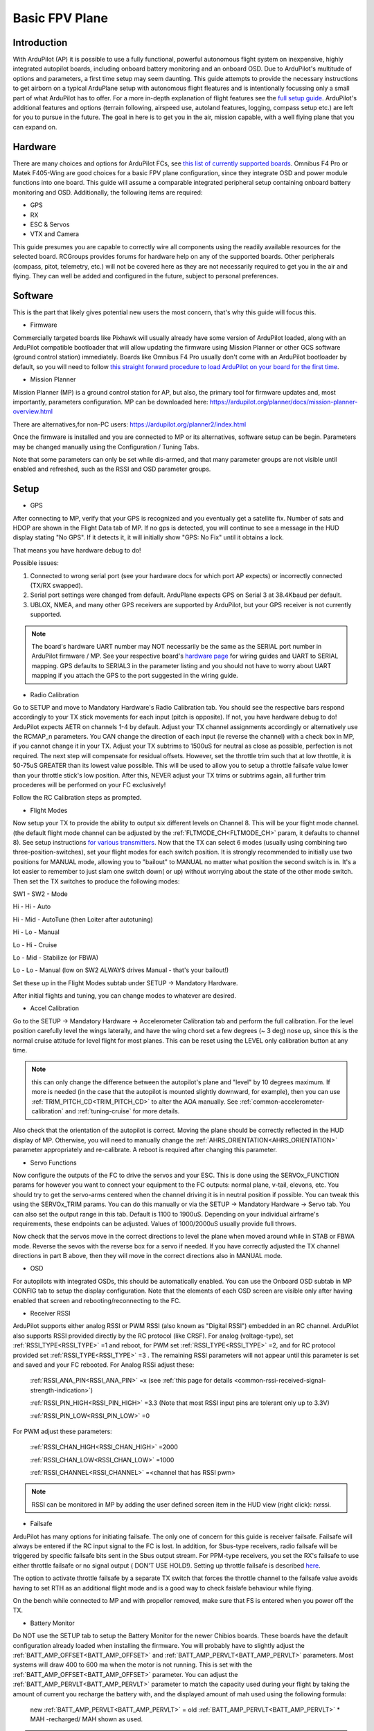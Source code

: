 .. _basic-setup:

===============
Basic FPV Plane
===============


Introduction
------------

With ArduPilot (AP) it is possible to use a fully functional, powerful autonomous flight system on inexpensive, highly
integrated autopilot boards, including onboard battery monitoring and an onboard OSD. Due to ArduPilot's 
multitude of options and parameters, a first time setup may seem daunting. 
This guide attempts to provide the necessary instructions to get airborn on a typical ArduPlane setup with autonomous 
flight fleatures and is intentionally focussing only a small part of what ArduPilot has to offer. 
For a more in-depth explanation of flight features see the `full setup guide <arduplane-setup.html>`__.
ArduPilot's additional features and options (terrain following, airspeed use, autoland features, logging,
compass setup etc.) are left for you to pursue in the future. The goal in here is to get you in the air,
mission capable, with a well flying plane that you can expand on.


Hardware
--------

There are many choices and options for ArduPilot FCs, see `this list of currently supported boards <common-autopilots.html>`__. 
Omnibus F4 Pro or Matek F405-Wing are good choices for a basic FPV plane
configuration, since they integrate OSD and power module functions into one board. This guide will assume a comparable integrated peripheral setup containing onboard battery monitoring and OSD. Additionally, the following items are required:

-  GPS
-  RX
-  ESC & Servos
-  VTX and Camera


This guide presumes you are capable to correctly wire all components using the readily available
resources for the selected board. RCGroups provides forums for hardware help on any of the supported boards.
Other peripherals (compass, pitot, telemetry, etc.) will not be covered here as they are not necessarily
required to get you in the air and flying. They can well be added and configured in the future, subject to personal preferences.


Software
--------

This is the part that likely gives potential new users the most concern, that's why this guide
will focus this.

-  Firmware

Commercially targeted boards like Pixhawk will usually already have some version of ArduPilot loaded, along with an 
ArduPilot compatible bootloader that will allow updating the firmware using Mission Planner or other GCS software (ground control station) immediately.
Boards like Omnibus F4 Pro usually don't come with an ArduPilot bootloader by default, so you will need to
follow `this straight forward procedure to load ArduPilot on your board for the first time <common-loading-firmware-onto-chibios-only-boards.html>`__.

-  Mission Planner

Mission Planner (MP) is a ground control station for AP, but also, the primary tool for firmware updates and, most importantly, parameters configuration. MP can be downloaded here:
https://ardupilot.org/planner/docs/mission-planner-overview.html

There are alternatives,for non-PC users:
https://ardupilot.org/planner2/index.html

Once the firmware is installed and you are connected to MP or its alternatives, software setup can be begin. 
Parameters may be changed manually using the Configuration / Tuning Tabs.

Note that some parameters can only be set while dis-armed, and that many parameter groups are not visible until enabled and refreshed, such as the RSSI and OSD parameter groups.

Setup
-----

-  GPS

After connecting to MP, verify that your GPS is recognized and you eventually get a satellite fix. Number of sats and
HDOP are shown in the Flight Data tab of MP. If no gps is detected, you will continue to see a message in the HUD display stating "No GPS". If it detects it, it will initially show "GPS: No Fix" until it obtains a lock.

That means you have hardware debug to do!

Possible issues:

1. Connected to wrong serial port (see your hardware docs for which port AP expects) or incorrectly connected (TX/RX swapped).
2. Serial port settings were changed from default. ArduPlane expects GPS on Serial 3 at 38.4Kbaud per default.
3. UBLOX, NMEA, and many other GPS receivers are supported by ArduPilot, but your GPS receiver is not currently supported.

.. Note::
    The board's hardware UART number may NOT necessarily be the same as the SERIAL port number in ArduPilot firmware / MP.
    See your respective board's `hardware page <common-autopilots.html>`__ for wiring guides and UART to SERIAL mapping. GPS defaults
    to SERIAL3 in the parameter listing and you should not have to worry about UART mapping if you attach the GPS to the port
    suggested in the wiring guide.

-  Radio Calibration

Go to SETUP and move to Mandatory Hardware's Radio Calibration tab. You should see
the respective bars respond accordingly to your TX stick movements for each input (pitch is opposite). 
If not, you have hardware debug to do! 
ArduPilot expects AETR on channels 1-4 by default. Adjust your TX channel assignments accordingly or alternatively
use the RCMAP_n parameters. You CAN change the direction of each input (ie reverse the channel) with a check
box in MP, if you cannot change it in your TX. Adjust your TX subtrims to 1500uS for neutral as close as possible, perfection is not required. The next step will compensate for residual offsets. However, set the throttle trim such that
at low throttle, it is 50-75uS GREATER than its lowest value possible. This will be used to
allow you to setup a throttle failsafe value lower than your throttle stick's low position. After this, NEVER adjust your
TX trims or subtrims again, all further trim procederes will be performed on your FC exclusively!

Follow the RC Calibration steps as prompted.

-  Flight Modes

Now setup your TX to provide the ability to output six different levels on Channel 8. This will be your flight mode channel.
(the default flight mode channel can be adjusted by the :ref:`FLTMODE_CH<FLTMODE_CH>` param, it defaults to channel 8). 
See setup instructions `for various transmitters <common-rc-transmitter-flight-mode-configuration.html>`__.
Now that the TX can select 6 modes (usually using combining two three-position-switches), set your flight modes for each switch position.
It is strongly recommended to initially use two positions for MANUAL mode, allowing you to "bailout" to MANUAL no matter what
position the second switch is in. It's a lot easier to remember to just slam one switch down( or up)
without worrying about the state of the other mode switch. Then set the TX switches to produce the following modes:

SW1  -  SW2  -  Mode
  
Hi   -  Hi   -  Auto
  
Hi   -  Mid  -  AutoTune (then Loiter after autotuning)
  
Hi   -  Lo   -  Manual
  
Lo   -  Hi   -  Cruise
  
Lo   -  Mid  -  Stabilize (or FBWA)
  
Lo   -  Lo   -  Manual (low on SW2 ALWAYS drives Manual - that's your bailout!)

Set these up in the Flight Modes subtab under SETUP -> Mandatory Hardware.

After initial flights and tuning, you can change modes to whatever are desired.

-  Accel Calibration

Go to the SETUP -> Mandatory Hardware -> Accelerometer Calibration tab and
perform the full calibration. For the level position carefully level the wings laterally, and have the wing chord 
set a few degrees (~ 3 deg) nose up, since this is the normal cruise attitude for level flight for most planes.
This can be reset using the LEVEL only calibration button at any time.

.. note:: this can only change the difference between the autopilot's plane and "level" by 10 degrees maximum. If more is needed (in the case that the autopilot is mounted slightly downward, for example), then you can use :ref:`TRIM_PITCH_CD<TRIM_PITCH_CD>` to alter the AOA manually. See :ref:`common-accelerometer-calibration` and :ref:`tuning-cruise` for more details.

Also check that the orientation of the autopilot is correct. Moving the plane should be correctly reflected in the HUD display of MP. 
Otherwise, you will need to manually change the :ref:`AHRS_ORIENTATION<AHRS_ORIENTATION>` parameter appropriately and re-calibrate. A reboot is required after changing this parameter.

-  Servo Functions

Now configure the outputs of the FC to drive the servos and your ESC. This is done using the
SERVOx_FUNCTION params for however you want to connect your equipment to the FC
outputs: normal plane, v-tail, elevons, etc.
You should try to get the servo-arms centered when the channel driving it is in neutral
position if possible. You can tweak this using the SERVOx_TRIM params. You can do this
manually or via the SETUP -> Mandatory Hardware -> Servo tab. You can also set the
output range in this tab. Default is 1100 to 1900uS. Depending on your individual airframe's requirements, these endpoints 
can be adjusted. Values of 1000/2000uS usually provide full throws.

Now check that the servos move in the correct directions to level the plane when moved around while in STAB or FBWA mode. 
Reverse the sevos with the reverse box for a servo if needed. If you have correctly adjusted the TX channel directions in part B above, then they will move in the correct directions also in MANUAL mode. 

-  OSD

For autopilots with integrated OSDs, this should be automatically enabled. You
can use the Onboard OSD subtab in MP CONFIG tab to setup the display configuration.
Note that the elements of each OSD screen are visible only after having enabled that screen
and rebooting/reconnecting to the FC.

-  Receiver RSSI

ArduPilot supports either analog RSSI or PWM RSSI (also known as "Digital RSSI") embedded in an RC channel. ArduPilot also supports RSSI provided
directly by the RC protocol (like CRSF). For
analog (voltage-type), set :ref:`RSSI_TYPE<RSSI_TYPE>` =1 and reboot, for PWM set :ref:`RSSI_TYPE<RSSI_TYPE>` =2, and for RC protocol provided set :ref:`RSSI_TYPE<RSSI_TYPE>` =3 . The remaining RSSI
parameters will not appear until this parameter is set and saved and your FC rebooted. For Analog RSSi adjust these:

    :ref:`RSSI_ANA_PIN<RSSI_ANA_PIN>` =x (see :ref:`this page for details <common-rssi-received-signal-strength-indication>`)
    
    :ref:`RSSI_PIN_HIGH<RSSI_PIN_HIGH>` =3.3 (Note that most RSSI input pins are tolerant only up to 3.3V)
    
    :ref:`RSSI_PIN_LOW<RSSI_PIN_LOW>` =0

For PWM adjust these parameters:

    :ref:`RSSI_CHAN_HIGH<RSSI_CHAN_HIGH>` =2000
    
    :ref:`RSSI_CHAN_LOW<RSSI_CHAN_LOW>` =1000
    
    :ref:`RSSI_CHANNEL<RSSI_CHANNEL>` =<channel that has RSSI pwm>

.. Note:: 
    RSSI can be monitored in MP by adding the user defined screen item in the HUD view (right click): rxrssi.
    
- Failsafe

ArduPilot has many options for initiating failsafe. The only one of concern for this guide
is receiver failsafe. Failsafe will always be entered if the RC input signal to the FC is lost. 
In addition, for Sbus-type receivers, radio failsafe will be triggered by specific failsafe bits sent in the Sbus output stream. For PPM-type receivers, you set the RX's failsafe to use either throttle failsafe or no signal output ( DON'T USE HOLD!). Setting up throttle failsafe is described `here <apms-failsafe-function.html>`__.

The option to activate throttle failsafe by a separate TX switch that forces the throttle channel to the failsafe value avoids having to set RTH as an additional flight mode and is a good way to check faislafe behaviour while flying.

On the bench while connected to MP and with propellor removed, make sure that FS is entered when you power off the TX.

-  Battery Monitor

Do NOT use the SETUP tab to setup the Battery Monitor for the newer
Chibios boards. These boards have the default configuration already loaded when installing
the firmware.
You will probably have to slightly adjust the :ref:`BATT_AMP_OFFSET<BATT_AMP_OFFSET>` and :ref:`BATT_AMP_PERVLT<BATT_AMP_PERVLT>`
parameters. Most systems will draw 400 to 600 ma when the motor is not running. This is set
with the :ref:`BATT_AMP_OFFSET<BATT_AMP_OFFSET>` parameter. You can adjust the :ref:`BATT_AMP_PERVLT<BATT_AMP_PERVLT>` parameter to match the capacity used 
during your flight by taking the amount of current you recharge the battery with, and the displayed amount of mah used 
using the following formula:

    new :ref:`BATT_AMP_PERVLT<BATT_AMP_PERVLT>` = old :ref:`BATT_AMP_PERVLT<BATT_AMP_PERVLT>` * MAH -recharged/ MAH shown as used.

.. Note:: 
    this isn't 100% accurate due to several factors, but is close enough. You may have to iterate a few times. 
    Also be sure to set the :ref:`BATT_CAPACITY<BATT_CAPACITY>` parameter.

- Compass

Tradition fixed wing ArduPlane does not need a compass for good performance,  as opposed to Copter or
QuadPlane which require a compass for yaw alignment. Even if you have a compass, disable it until you have
everything else working. Then you can expand to it. Uncheck "Use this compass" for every compass in Mission Planner's SETUP/Compass screen.

- Airspeed

ArduPlane does not need an airspeed sensor for basic performance. A fairly accurate synthetic airspeed estimate is calculated and gives
good basic performance. In order to display this in the OSD, you will need to set :ref:`ARSPD_TYPE<ARSPD_TYPE>` =0. Feel free to add/enable a pitot sensor later to improve cruise flight target airspeed precision, or automatic landing airspeed control.

- Other Parameters


1. Set :ref:`SERVO_AUTO_TRIM<SERVO_AUTO_TRIM>` =1. This will automatically adjust your servo trims as required for level flight. Unless you have your mechanical trims WAY OFF, this eliminates the need to manually trim the plane. You should never trim using the TX trims, as stated above.

2. If you have an overpowered plane, you might want to set :ref:`THR_MAX<THR_MAX>` to value lower than 100%, ie 75%. Otherwise climbs will be performed at max throttle, like during AUTOTAKEOFFs.


3. Set :ref:`TRIM_THROTTLE<TRIM_THROTTLE>` to the expected cruise throttle. Usually a little below midthrottle.

4. If you have a small flying wing (like Z-84), it might be required to decrease your default ``PTCH2SRV_P`` value if it is too aggressive and causes flutter. In that case, reduce the default by half.


5. ARMING: Leave all arming parameters at default. There is no reason to disable these safety checks. You should be able to get a GPS lock even indoors with modern GPS units. Inability to arm due to one of these checks failing means something has to be corrected. This adds noticeable safety by keeping you from accidentally starting your flight without your autopilot being in a fully functional state.

All other parameters can be left to default. However, after you get some flights, you might want to play with:
:ref:`LIM_PITCH_MAX<LIM_PITCH_MAX>` , :ref:`LIM_ROLL_CD<LIM_ROLL_CD>` , and :ref:`FBWB_CLIMB_RATE<FBWB_CLIMB_RATE>` . These are pretty docile at default values.

-  ESC Calibration

Calibration is easy. Remove prop. Power up on the bench with radio on using USB.
When GPS is locked, ARM the plane by giving full right rudder for a few seconds and move 
throttle to high. Attach battery. When ESC beeps its throttle set sequence, lower the throttle.
Disconnect power, and re-attach prop.
If it does not arm, something has not been setup correctly above, or (if you have an SD
card for logging) the SD card is not inserted. Diagnostic messages will be displayed on the
OSD and in MP messages tab.

First Flight
------------

First, go to the flight planner page of MP and create a waypoint anywhere, set it to TAKEOFF type. 
Set it for 100 to 150ft altitude and pitch of no more than 15deg for the first flight. Write it to the FC.
Read back to make sure it has been stored correctly.
At the field, power the plane, check again that all control surfaces move correctly accordingly to your TX stick input in
MANUAL mode, AND that when switched into STAB mode, the surfaces move correctly to level the plane when you move it around.

.. Warning::
    THIS IS CRITICAL! Flying with control surface movement setup incorrectly will result in a crash!

Also recheck your battery is properly placed to for the desired CG. ARM the plane and get ready to launch it. 
Switch into AUTO mode. Now the TAKEOFF command will be activated and the plane will go to :ref:`THR_MAX<THR_MAX>` even though the throttle stick is at idle. Toss it and it will climb straight up to desired altitude. It will then go into RTL since no other waypoint is loaded.
Be sure to move the throttle stick from idle to midstick after launch to avoid unexpected
throttle idle if you have to switch to STAB or MANUAL for some reason. Also be prepared for
another :ref:`THR_MAX<THR_MAX>` climb to the RTL altitude (ALT_HOLD_RTL) if your TAKEOFF altitude is below this.

Now switch to CRUISE mode and let the airframe cruise level without input for several intervals of ten seconds.
This allows the :ref:`SERVO_AUTO_TRIM<SERVO_AUTO_TRIM>` function to adjust the servo trims accordingly. After having performed level flight with no inputs for a sufficiently long accumulated periods (trim is updated every 10 seconds of flight with no pilot inputs), switch into Manual mode to verify correct trims are now set.

Then check all the other flight modes one by one. Check FS behaviour also.

At this point the plane should be flyable and well trimmed. Now you can explore all the other features of ArduPilot and tweak your setup to personal preferences. If you elect to use AUTOTUNE, be sure to read its `documentation <automatic-tuning-with-autotune.html>`__ thoroughly. Failing to run the autotune procedures as recommended bears the risk to decrease , rather than increase, your airframe's flight handling characteristics.

Mind that the default settings do work fairly well for most standard sized aircraft.

Finally, backup all the parameters to a file using the Write To File feature of MP in its Config/Tuning -> Full Parameters subtab.

